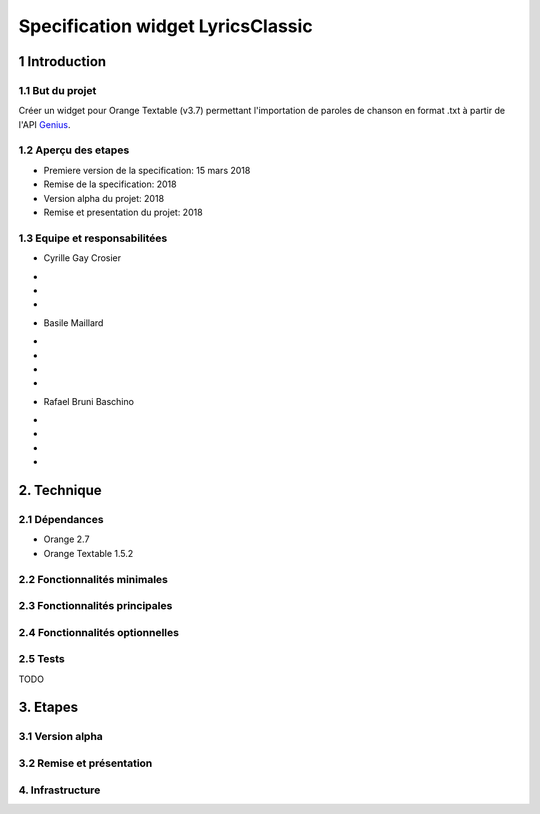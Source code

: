 ######################################
Specification widget LyricsClassic
######################################

1 Introduction
**************

1.1 But du projet
=================
Créer un widget pour Orange Textable (v3.7) permettant l'importation de paroles de chanson en format .txt à partir de l'API `Genius
<https://genius.com>`_.

1.2 Aperçu des etapes
=====================
* Premiere version de la specification: 15 mars 2018
* Remise de la specification: 2018
* Version alpha du projet: 2018
* Remise et presentation du projet: 2018


1.3 Equipe et responsabilitées
==============================

* Cyrille Gay Crosier
-
-
-

* Basile Maillard
-
-
-
-

* Rafael Bruni Baschino
-
-
-
-

2. Technique
************

2.1 Dépendances
===============
* Orange 2.7

* Orange Textable 1.5.2

2.2 Fonctionnalités minimales
=============================

2.3 Fonctionnalités principales
===============================

2.4 Fonctionnalités optionnelles
================================

2.5 Tests
=========

TODO

3. Etapes
*********

3.1 Version alpha
=================

3.2 Remise et présentation
==========================

4. Infrastructure
=================

